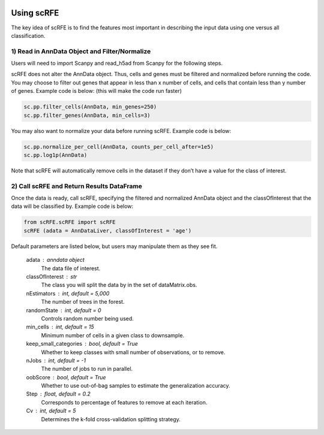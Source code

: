 |PyPI| |Docs|

.. |PyPI| image:: https://img.shields.io/pypi/v/scanpy.svg
   :target: https://pypi.org/project/scRFE/
.. |Docs| image:: https://readthedocs.com/projects/icb-scanpy/badge/?version=latest
   :target: https://scRFE.readthedocs.io/en/latest/introduction.html


Using scRFE
====================================
The key idea of scRFE is to find the features most important in describing the input data using one versus all classification.

1) **Read in AnnData Object and Filter/Normalize**
~~~~~~~~~~~~~~~~~~~~~~~~~~~~~~~~~~~~~~~~~~~~~~~~~~~~~~~~~~~~~~~~

Users will need to import Scanpy and read_h5ad from Scanpy for the following steps.

scRFE does not alter the AnnData object.
Thus, cells and genes must be filtered and normalized before running the code.
You may choose to filter out genes that appear in less than x number of cells, and cells that contain less than y number of genes.
Example code is below: (this will make the code run faster)


.. code:: bash

  sc.pp.filter_cells(AnnData, min_genes=250)
  sc.pp.filter_genes(AnnData, min_cells=3)


..

You may also want to normalize your data before running scRFE. Example code is below:

.. code:: bash

  sc.pp.normalize_per_cell(AnnData, counts_per_cell_after=1e5)
  sc.pp.log1p(AnnData)


..

Note that scRFE will automatically remove cells in the dataset if they don’t have a value for the class of interest.

2) **Call scRFE and Return Results DataFrame**
~~~~~~~~~~~~~~~~~~~~~~~~~~~~~~~~~~~~~~~~~~~~~~~~~~~~~~~~~~~~~~~~~~~~~~~~
Once the data is ready, call scRFE, specifying the filtered and normalized
AnnData object and the classOfInterest that the data will be classified by.
Example code is below:

.. code:: bash

    from scRFE.scRFE import scRFE
    scRFE (adata = AnnDataLiver, classOfInterest = 'age')


..


Default parameters are listed below, but users may manipulate them as they see fit.

    adata : anndata object
        The data file of interest.
    classOfInterest : str
        The class you will split the data by in the set of dataMatrix.obs.
    nEstimators : int, default = 5,000
        The number of trees in the forest.
    randomState : int, default = 0
        Controls random number being used.
    min_cells : int, default = 15
        Minimum number of cells in a given class to downsample.
    keep_small_categories : bool, default = True
        Whether to keep classes with small number of observations, or to remove.
    nJobs : int, default = -1
        The number of jobs to run in parallel.
    oobScore : bool, default = True
        Whether to use out-of-bag samples to estimate the generalization accuracy.
    Step : float, default = 0.2
        Corresponds to percentage of features to remove at each iteration.
    Cv : int, default = 5
        Determines the k-fold cross-validation splitting strategy.
